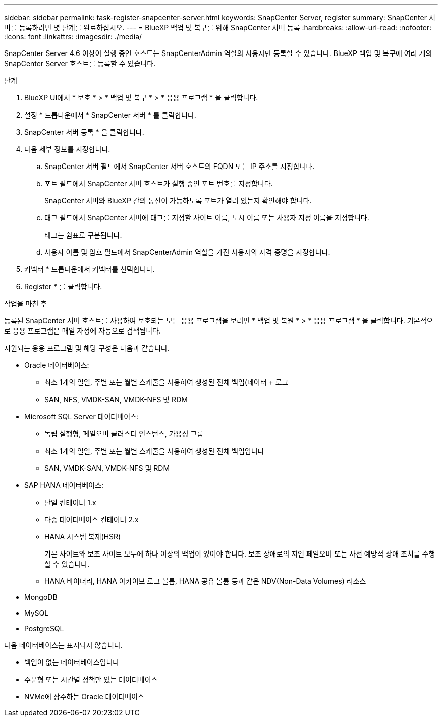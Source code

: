 ---
sidebar: sidebar 
permalink: task-register-snapcenter-server.html 
keywords: SnapCenter Server, register 
summary: SnapCenter 서버를 등록하려면 몇 단계를 완료하십시오. 
---
= BlueXP 백업 및 복구를 위해 SnapCenter 서버 등록
:hardbreaks:
:allow-uri-read: 
:nofooter: 
:icons: font
:linkattrs: 
:imagesdir: ./media/


[role="lead"]
SnapCenter Server 4.6 이상이 실행 중인 호스트는 SnapCenterAdmin 역할의 사용자만 등록할 수 있습니다. BlueXP 백업 및 복구에 여러 개의 SnapCenter Server 호스트를 등록할 수 있습니다.

.단계
. BlueXP UI에서 * 보호 * > * 백업 및 복구 * > * 응용 프로그램 * 을 클릭합니다.
. 설정 * 드롭다운에서 * SnapCenter 서버 * 를 클릭합니다.
. SnapCenter 서버 등록 * 을 클릭합니다.
. 다음 세부 정보를 지정합니다.
+
.. SnapCenter 서버 필드에서 SnapCenter 서버 호스트의 FQDN 또는 IP 주소를 지정합니다.
.. 포트 필드에서 SnapCenter 서버 호스트가 실행 중인 포트 번호를 지정합니다.
+
SnapCenter 서버와 BlueXP 간의 통신이 가능하도록 포트가 열려 있는지 확인해야 합니다.

.. 태그 필드에서 SnapCenter 서버에 태그를 지정할 사이트 이름, 도시 이름 또는 사용자 지정 이름을 지정합니다.
+
태그는 쉼표로 구분됩니다.

.. 사용자 이름 및 암호 필드에서 SnapCenterAdmin 역할을 가진 사용자의 자격 증명을 지정합니다.


. 커넥터 * 드롭다운에서 커넥터를 선택합니다.
. Register * 를 클릭합니다.


.작업을 마친 후
등록된 SnapCenter 서버 호스트를 사용하여 보호되는 모든 응용 프로그램을 보려면 * 백업 및 복원 * > * 응용 프로그램 * 을 클릭합니다. 기본적으로 응용 프로그램은 매일 자정에 자동으로 검색됩니다.

지원되는 응용 프로그램 및 해당 구성은 다음과 같습니다.

* Oracle 데이터베이스:
+
** 최소 1개의 일일, 주별 또는 월별 스케줄을 사용하여 생성된 전체 백업(데이터 + 로그
** SAN, NFS, VMDK-SAN, VMDK-NFS 및 RDM


* Microsoft SQL Server 데이터베이스:
+
** 독립 실행형, 페일오버 클러스터 인스턴스, 가용성 그룹
** 최소 1개의 일일, 주별 또는 월별 스케줄을 사용하여 생성된 전체 백업입니다
** SAN, VMDK-SAN, VMDK-NFS 및 RDM


* SAP HANA 데이터베이스:
+
** 단일 컨테이너 1.x
** 다중 데이터베이스 컨테이너 2.x
** HANA 시스템 복제(HSR)
+
기본 사이트와 보조 사이트 모두에 하나 이상의 백업이 있어야 합니다. 보조 장애로의 지연 페일오버 또는 사전 예방적 장애 조치를 수행할 수 있습니다.

** HANA 바이너리, HANA 아카이브 로그 볼륨, HANA 공유 볼륨 등과 같은 NDV(Non-Data Volumes) 리소스


* MongoDB
* MySQL
* PostgreSQL


다음 데이터베이스는 표시되지 않습니다.

* 백업이 없는 데이터베이스입니다
* 주문형 또는 시간별 정책만 있는 데이터베이스
* NVMe에 상주하는 Oracle 데이터베이스

